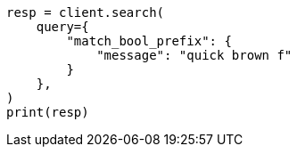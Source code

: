 // This file is autogenerated, DO NOT EDIT
// query-dsl/match-bool-prefix-query.asciidoc:13

[source, python]
----
resp = client.search(
    query={
        "match_bool_prefix": {
            "message": "quick brown f"
        }
    },
)
print(resp)
----

